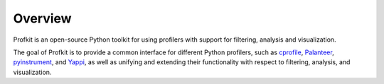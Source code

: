 .. _overview:

################################################################################
Overview
################################################################################

Profkit is an open-source Python toolkit for using profilers with support for filtering, analysis and visualization.

The goal of Profkit is to provide a common interface for different Python profilers, such as `cprofile <https://docs.python.org/3/library/profile.html>`_, `Palanteer <https://dfeneyrou.github.io/palanteer/>`_, `pyinstrument <https://pyinstrument.readthedocs.io/en/latest/>`_, and `Yappi <https://github.com/sumerc/yappi/>`_, as well as unifying and extending their functionality with respect to filtering, analysis, and visualization.
